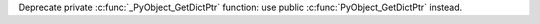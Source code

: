 Deprecate private :c:func:`_PyObject_GetDictPtr` function: use public
:c:func:`PyObject_GetDictPtr` instead.
